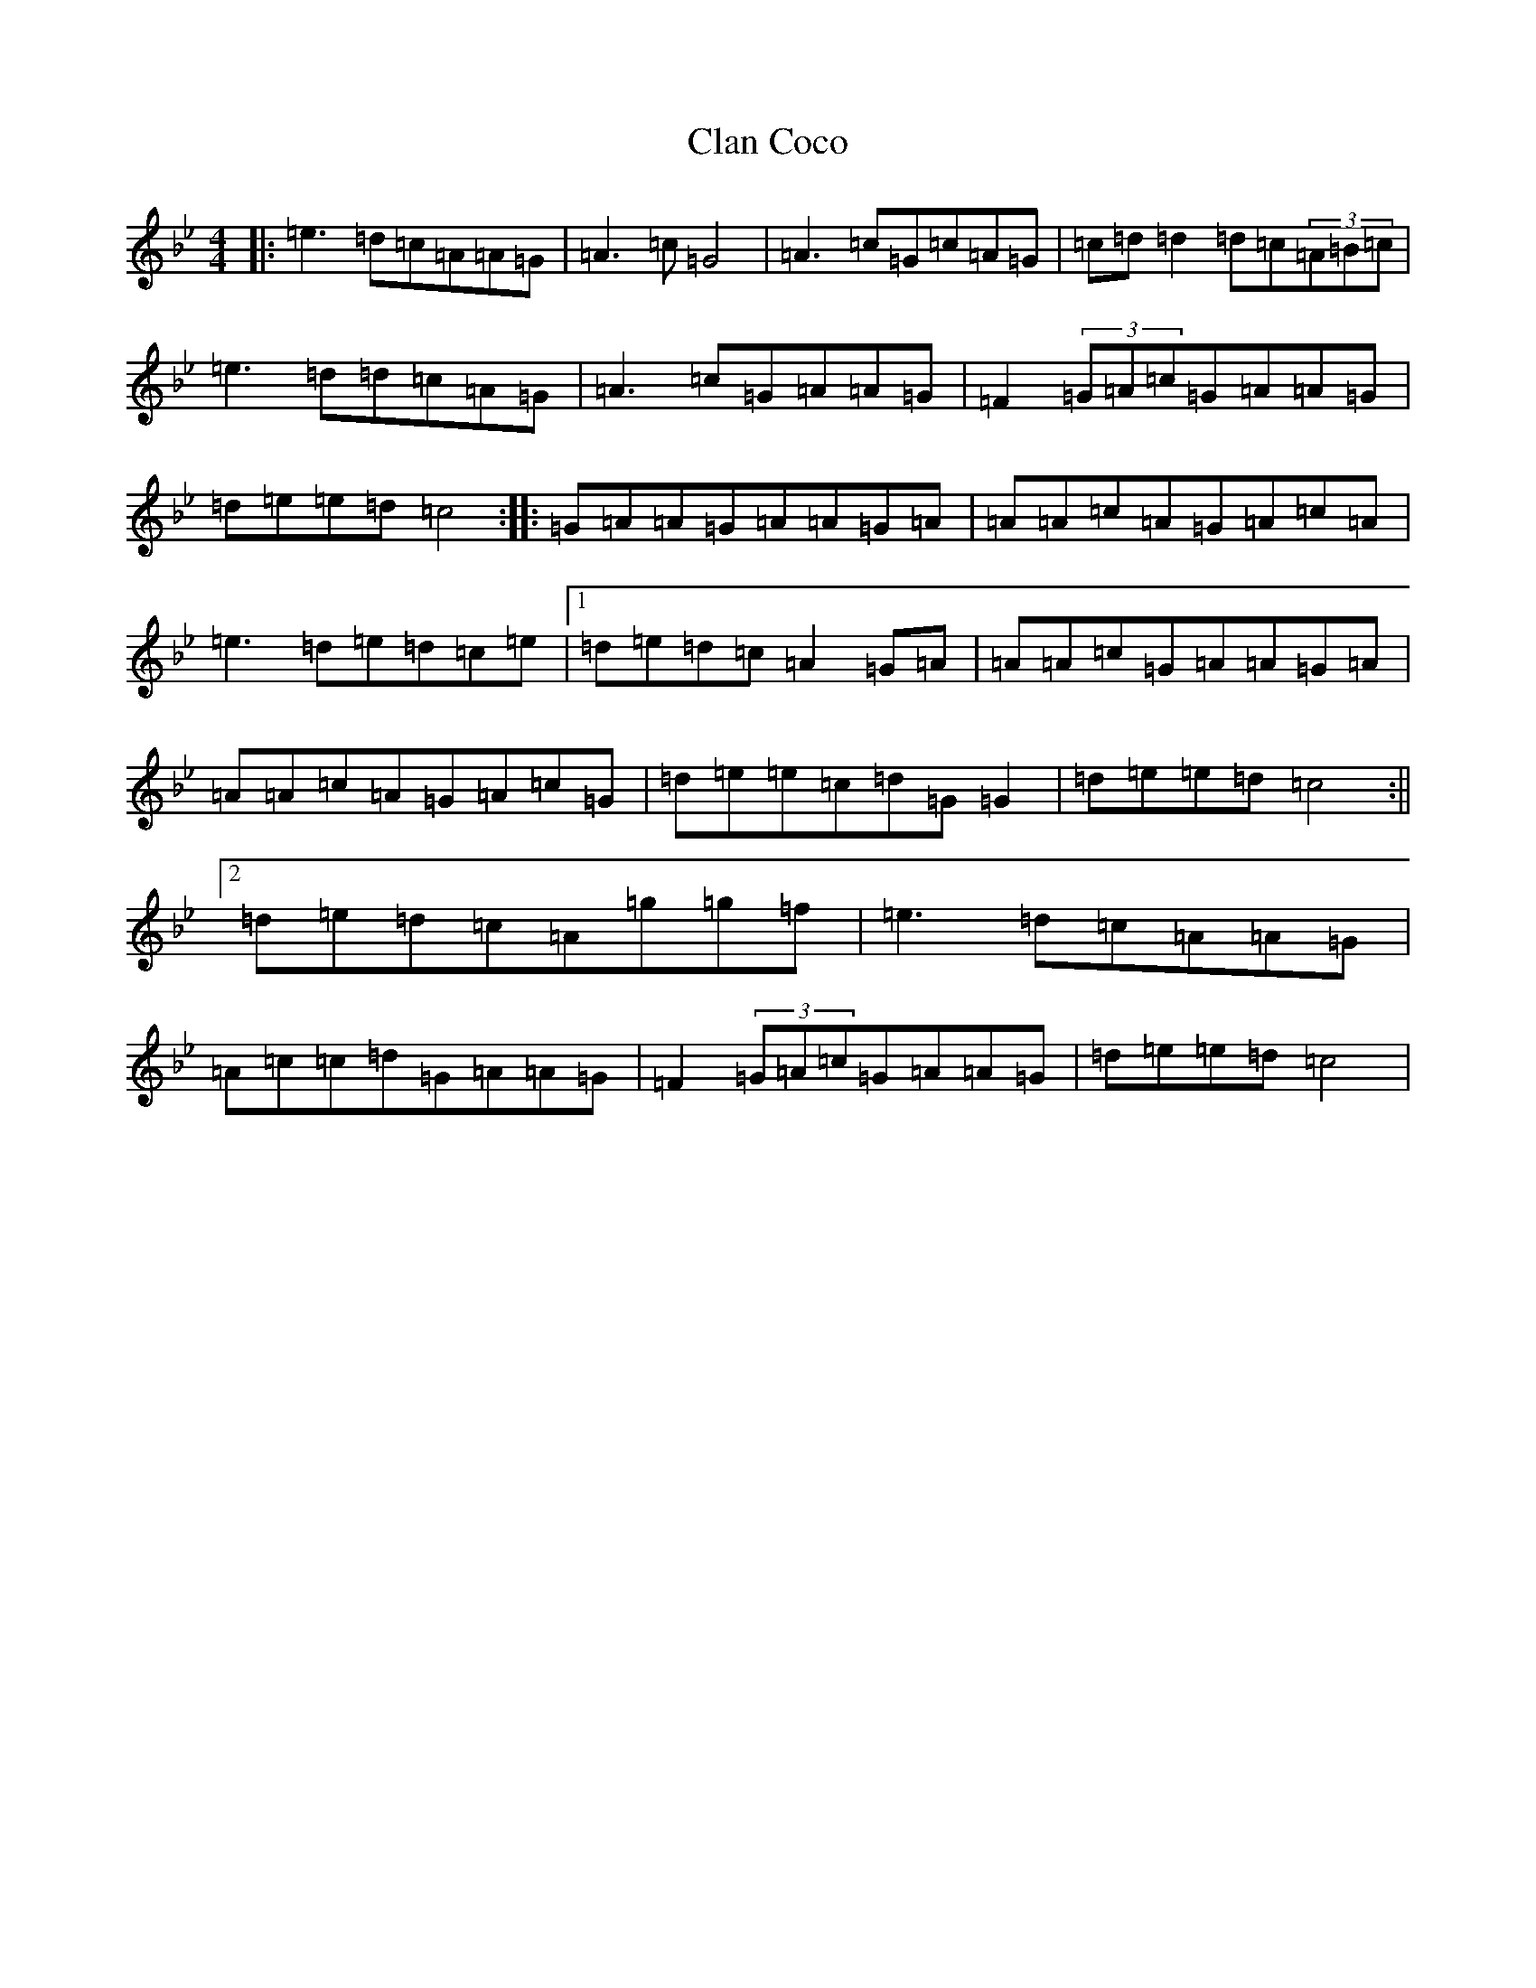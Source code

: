 X: 3720
T: Clan Coco
S: https://thesession.org/tunes/9693#setting9693
Z: F Dorian
R: reel
M:4/4
L:1/8
K: C Dorian
|:=e3=d=c=A=A=G|=A3=c=G4|=A3=c=G=c=A=G|=c=d=d2=d=c(3=A=B=c|=e3=d=d=c=A=G|=A3=c=G=A=A=G|=F2(3=G=A=c=G=A=A=G|=d=e=e=d=c4:||:=G=A=A=G=A=A=G=A|=A=A=c=A=G=A=c=A|=e3=d=e=d=c=e|1=d=e=d=c=A2=G=A|=A=A=c=G=A=A=G=A|=A=A=c=A=G=A=c=G|=d=e=e=c=d=G=G2|=d=e=e=d=c4:||2=d=e=d=c=A=g=g=f|=e3=d=c=A=A=G|=A=c=c=d=G=A=A=G|=F2(3=G=A=c=G=A=A=G|=d=e=e=d=c4|